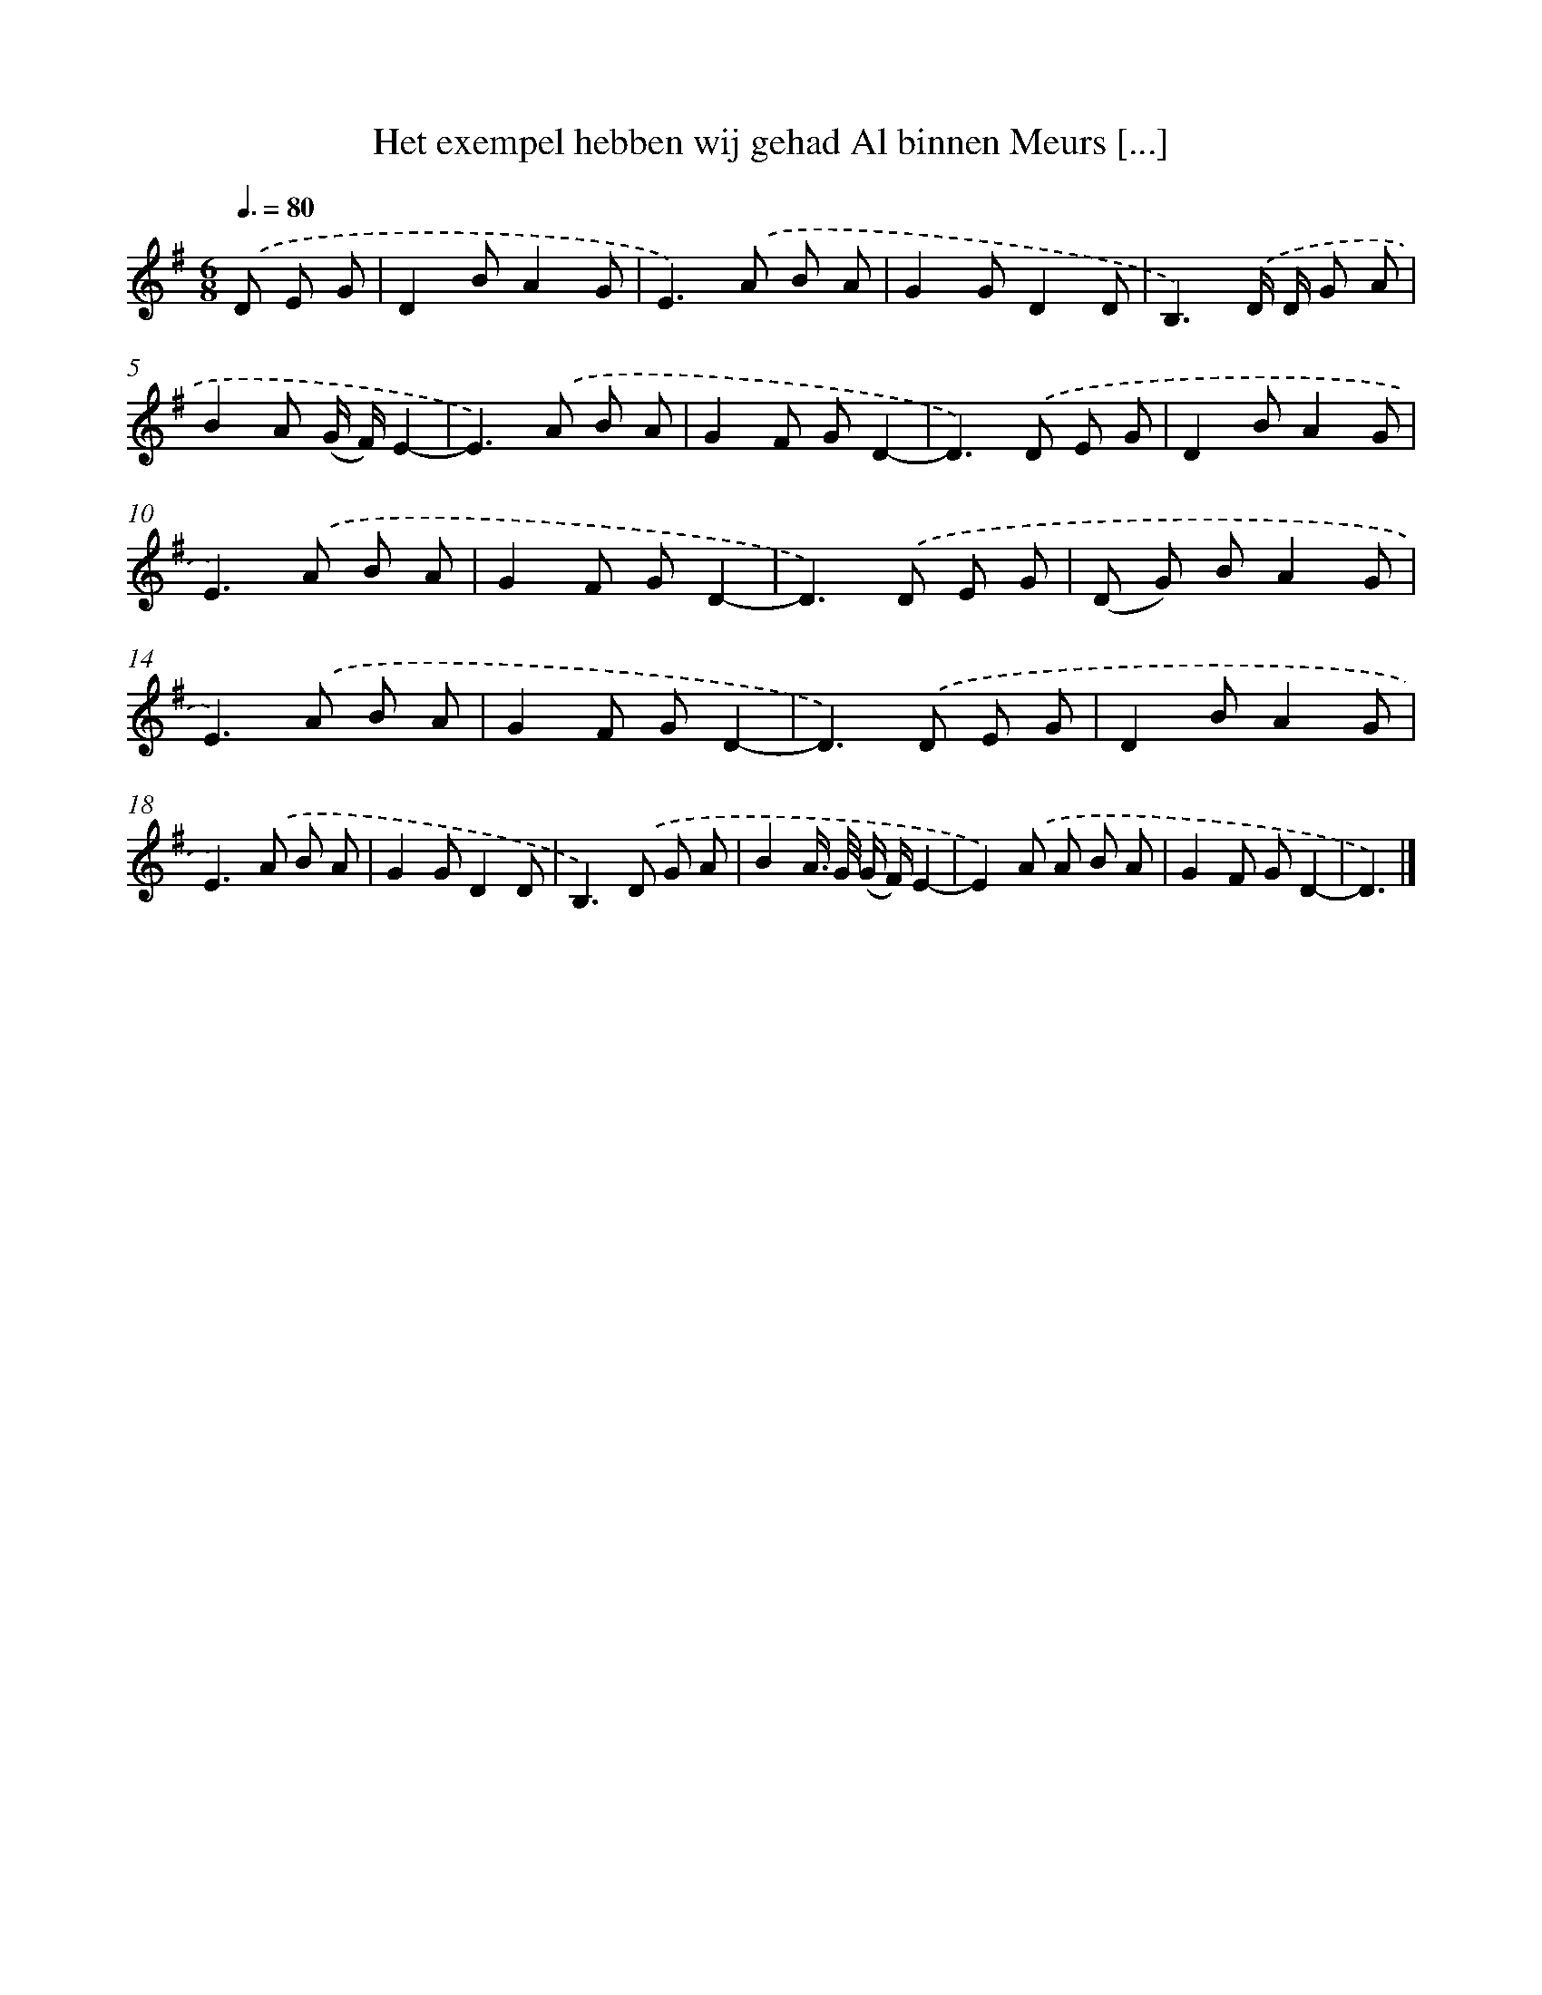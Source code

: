 X: 2884
T: Het exempel hebben wij gehad Al binnen Meurs [...]
%%abc-version 2.0
%%abcx-abcm2ps-target-version 5.9.1 (29 Sep 2008)
%%abc-creator hum2abc beta
%%abcx-conversion-date 2018/11/01 14:35:55
%%humdrum-veritas 2227135293
%%humdrum-veritas-data 1137026658
%%continueall 1
%%barnumbers 0
L: 1/8
M: 6/8
Q: 3/8=80
K: G clef=treble
.('D E G [I:setbarnb 1]|
D2BA2G |
E2>).('A2 B A |
G2GD2D |
B,3).('D/ D/ G A |
B2A (G/ F/)E2- |
E2>).('A2 B A |
G2F GD2- |
D2>).('D2 E G |
D2BA2G |
E2>).('A2 B A |
G2F GD2- |
D2>).('D2 E G |
(D G) BA2G |
E2>).('A2 B A |
G2F GD2- |
D2>).('D2 E G |
D2BA2G |
E2>).('A2 B A |
G2GD2D |
B,2>).('D2 G A |
B2A/> G/ (G/ F/)E2- |
E2).('A A B A |
G2F GD2- |
D3) |]
